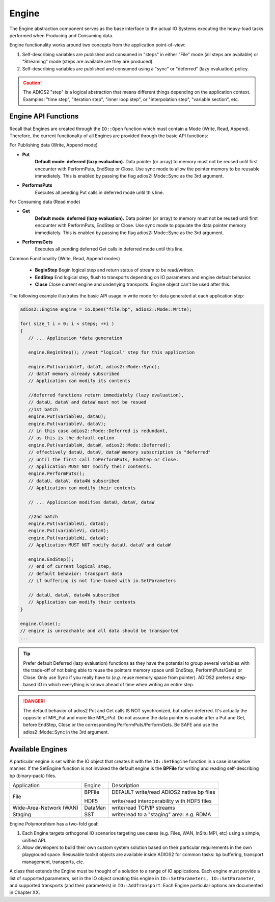 ******
Engine
******

The Engine abstraction component serves as the base interface to the actual IO Systems executing the heavy-load tasks performed when Producing and Consuming data.

Engine functionality works around two concepts from the application point-of-view:

1. Self-describing variables are published and consumed in "steps" in either "File" mode (all steps are available) or "Streaming" mode (steps are available are they are produced).
2. Self-describing variables are published and consumed using a "sync" or "deferred" (lazy evaluation) policy. 

.. caution::
   
   The ADIOS2 "step" is a logical abstraction that means different things depending on the application context. Examples: "time step", "iteration step", "inner loop step", or "interpolation step", "variable section", etc.
   
   
Engine API Functions
--------------------
   
Recall that Engines are created through the ``IO::Open`` function which must contain a Mode (Write, Read, Append). Therefore, the current functionalty of all Engines are provided through the basic API functions:

For Publishing data (Write, Append mode)

* **Put**            
   **Default mode: deferred (lazy evaluation).** Data pointer (or array) to memory must not be reused until first encounter with PerformPuts, EndStep or Close. Use sync mode to allow the pointer memory to be reusable immediately. This is enabled by passing the flag adios2::Mode::Sync as the 3rd argument.

* **PerformsPuts**  
   Executes all pending Put calls in deferred mode until this line.


For Consuming data (Read mode)

* **Get**                
   **Default mode: deferred (lazy evaluation).** Data pointer (or array) to memory must not be reused until first encounter with PerformPuts, EndStep or Close. Use sync mode to populate the data pointer memory immediately. This is enabled by passing the flag adios2::Mode::Sync as the 3rd argument.

* **PerformsGets**       
   Executes all pending deferred Get calls in deferred mode until this line.

Common Functionality (Write, Read, Append modes)

   * **BeginStep**      Begin logical step and return status of stream to be read/written.
   * **EndStep**        End logical step, flush to transports depending on IO parameters and engine default behavior.
   * **Close**          Close current engine and underlying transports. Engine object can't be used after this.

The following example illustrates the basic API usage in write mode for data generated at each application step:

.. code-block:: c++

   adios2::Engine engine = io.Open("file.bp", adios2::Mode::Write);

   for( size_t i = 0; i < steps; ++i )
   {
      // ... Application *data generation
      
      engine.BeginStep(); //next "logical" step for this application
      
      engine.Put(variableT, dataT, adios2::Mode::Sync);
      // dataT memory already subscribed 
      // Application can modify its contents
   
      //deferred functions return immediately (lazy evaluation), 
      // dataU, dataV and dataW must not be resued 
      //1st batch
      engine.Put(variableU, dataU);
      engine.Put(variableV, dataV);
      // in this case adios2::Mode::Deferred is redundant,
      // as this is the default option
      engine.Put(variableW, dataW, adios2::Mode::Deferred); 
      // effectively dataU, dataV, dataW memory subscription is "deferred" 
      // until the first call toPerformPuts, EndStep or Close.      
      // Application MUST NOT modify their contents.
      engine.PerformPuts();
      // dataU, dataV, data4W subscribed 
      // Application can modify their contents
      
      // ... Application modifies dataU, dataV, dataW
      
      //2nd batch
      engine.Put(variableUi, dataU);
      engine.Put(variableVi, dataV);
      engine.Put(variableWi, dataW);
      // Application MUST NOT modify dataU, dataV and dataW
      
      engine.EndStep(); 
      // end of current logical step, 
      // default behavior: transport data 
      // if buffering is not fine-tuned with io.SetParameters
      
      // dataU, dataV, data4W subscribed 
      // Application can modify their contents
   }  
   
   engine.Close();
   // engine is unreachable and all data should be transported
   ...

.. tip::

   Prefer default Deferred (lazy evaluation) functions as they have the potential to group several variables with the trade-off of not being able to reuse the pointers memory space until EndStep, Perform(Puts/Gets) or Close. Only use Sync if you really have to (*e.g.* reuse memory space from pointer). ADIOS2 prefers a step-based IO in which everything is known ahead of time when writing an entire step.


.. danger::
   The default behavior of adios2 Put and Get calls IS NOT synchronized, but rather deferred. It's actually the opposite of MPI_Put and more like MPI_rPut.
   Do not assume the data pointer is usable after a Put and Get, before EndStep, Close or the corresponding PerformPuts/PerformGets. 
   Be SAFE and use the adios2::Mode::Sync in the 3rd argument. 


Available Engines
-----------------

A particular engine is set within the IO object that creates it with the ``IO::SetEngine`` function in a case insensitive manner. If the SetEngine function is not invoked the default engine is the **BPFile** for writing and reading self-describing bp (binary-pack) files.
   
+-------------------------+---------+---------------------------------------------+
| Application             | Engine  | Description                                 |
+-------------------------+---------+---------------------------------------------+
| File                    | BPFile  | DEFAULT write/read ADIOS2 native bp files   |
|                         |         |                                             |
|                         | HDF5    | write/read interoperability with HDF5 files |
+-------------------------+---------+---------------------------------------------+
| Wide-Area-Network (WAN) | DataMan | write/read TCP/IP streams                   |
+-------------------------+---------+---------------------------------------------+
| Staging                 | SST     | write/read to a "staging" area: *e.g.* RDMA |
+-------------------------+---------+---------------------------------------------+


Engine Polymorphism has a two-fold goal:

1. Each Engine targets orthogonal IO scenarios targeting use cases (e.g. Files, WAN, InSitu MPI, etc) using a simple, unified API.

2. Allow developers to build their own custom system solution based on their particular requirements in the own playground space. Resusable toolkit objects are available inside ADIOS2 for common tasks: bp buffering, transport management, transports, etc.

A class that extends the Engine must be thought of a solution to a range of IO applications. Each engine must provide a list of supported parameters, set in the IO object creating this engine in ``IO::SetParameters, IO::SetParameter``, and supported transports (and their parameters) in ``IO::AddTransport``. Each Engine particular options are documented in Chapter XX.


